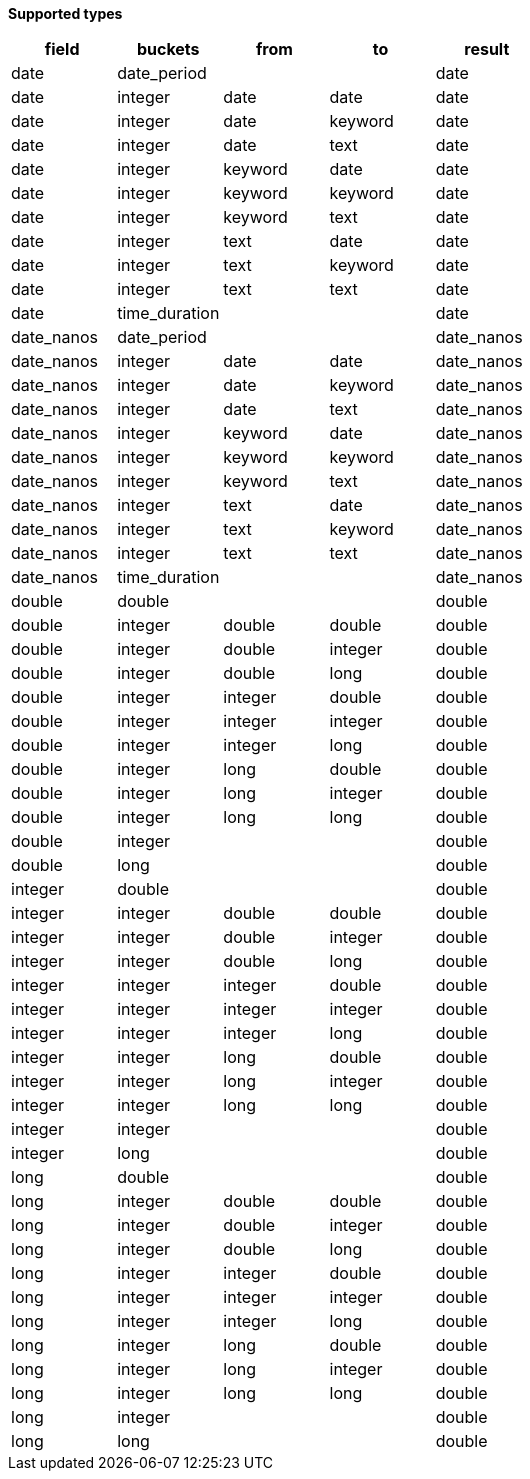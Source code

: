 // This is generated by ESQL's AbstractFunctionTestCase. Do no edit it. See ../README.md for how to regenerate it.

*Supported types*

[%header.monospaced.styled,format=dsv,separator=|]
|===
field | buckets | from | to | result
date | date_period | | | date
date | integer | date | date | date
date | integer | date | keyword | date
date | integer | date | text | date
date | integer | keyword | date | date
date | integer | keyword | keyword | date
date | integer | keyword | text | date
date | integer | text | date | date
date | integer | text | keyword | date
date | integer | text | text | date
date | time_duration | | | date
date_nanos | date_period | | | date_nanos
date_nanos | integer | date | date | date_nanos
date_nanos | integer | date | keyword | date_nanos
date_nanos | integer | date | text | date_nanos
date_nanos | integer | keyword | date | date_nanos
date_nanos | integer | keyword | keyword | date_nanos
date_nanos | integer | keyword | text | date_nanos
date_nanos | integer | text | date | date_nanos
date_nanos | integer | text | keyword | date_nanos
date_nanos | integer | text | text | date_nanos
date_nanos | time_duration | | | date_nanos
double | double | | | double
double | integer | double | double | double
double | integer | double | integer | double
double | integer | double | long | double
double | integer | integer | double | double
double | integer | integer | integer | double
double | integer | integer | long | double
double | integer | long | double | double
double | integer | long | integer | double
double | integer | long | long | double
double | integer | | | double
double | long | | | double
integer | double | | | double
integer | integer | double | double | double
integer | integer | double | integer | double
integer | integer | double | long | double
integer | integer | integer | double | double
integer | integer | integer | integer | double
integer | integer | integer | long | double
integer | integer | long | double | double
integer | integer | long | integer | double
integer | integer | long | long | double
integer | integer | | | double
integer | long | | | double
long | double | | | double
long | integer | double | double | double
long | integer | double | integer | double
long | integer | double | long | double
long | integer | integer | double | double
long | integer | integer | integer | double
long | integer | integer | long | double
long | integer | long | double | double
long | integer | long | integer | double
long | integer | long | long | double
long | integer | | | double
long | long | | | double
|===
